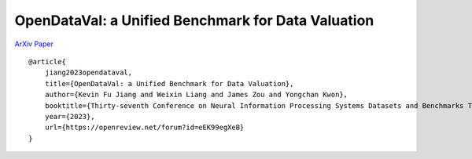***************************************************
OpenDataVal: a Unified Benchmark for Data Valuation
***************************************************

`ArXiv Paper <https://arxiv.org/abs/2306.10577>`_

::

    @article{
        jiang2023opendataval,
        title={OpenDataVal: a Unified Benchmark for Data Valuation},
        author={Kevin Fu Jiang and Weixin Liang and James Zou and Yongchan Kwon},
        booktitle={Thirty-seventh Conference on Neural Information Processing Systems Datasets and Benchmarks Track},
        year={2023},
        url={https://openreview.net/forum?id=eEK99egXeB}
    }